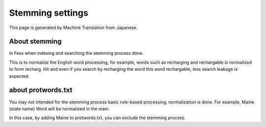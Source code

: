 =================
Stemming settings
=================

This page is generated by Machine Translation from Japanese.

About stemming
==============

In Fess when indexing and searching the stemming process done.

This is to normalize the English word processing, for example, words
such as recharging and rechargable is normalized to form recharg. Hit
and even if you search by recharging the word this word rechargable,
less search leakage is expected.

about protwords.txt
===================

You may not intended for the stemming process basic rule-based
processing, normalization is done. For example, Maine (state name) Word
will be normalized in the main.

In this case, by adding Maine to protwords.txt, you can exclude the
stemming process.
